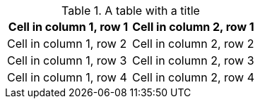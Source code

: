 .A table with a title
[.name-of-role]
[%header%footer,cols="1,1"]
|===
|Cell in column 1, row 1
|Cell in column 2, row 1


|Cell in column 1, row 2
|Cell in column 2, row 2

|Cell in column 1, row 3
|Cell in column 2, row 3

|Cell in column 1, row 4
|Cell in column 2, row 4
|===